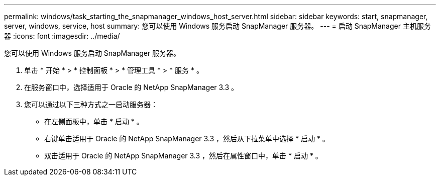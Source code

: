 ---
permalink: windows/task_starting_the_snapmanager_windows_host_server.html 
sidebar: sidebar 
keywords: start, snapmanager, server, windows, service, host 
summary: 您可以使用 Windows 服务启动 SnapManager 服务器。 
---
= 启动 SnapManager 主机服务器
:icons: font
:imagesdir: ../media/


[role="lead"]
您可以使用 Windows 服务启动 SnapManager 服务器。

. 单击 * 开始 * > * 控制面板 * > * 管理工具 * > * 服务 * 。
. 在服务窗口中，选择适用于 Oracle 的 NetApp SnapManager 3.3 。
. 您可以通过以下三种方式之一启动服务器：
+
** 在左侧面板中，单击 * 启动 * 。
** 右键单击适用于 Oracle 的 NetApp SnapManager 3.3 ，然后从下拉菜单中选择 * 启动 * 。
** 双击适用于 Oracle 的 NetApp SnapManager 3.3 ，然后在属性窗口中，单击 * 启动 * 。



